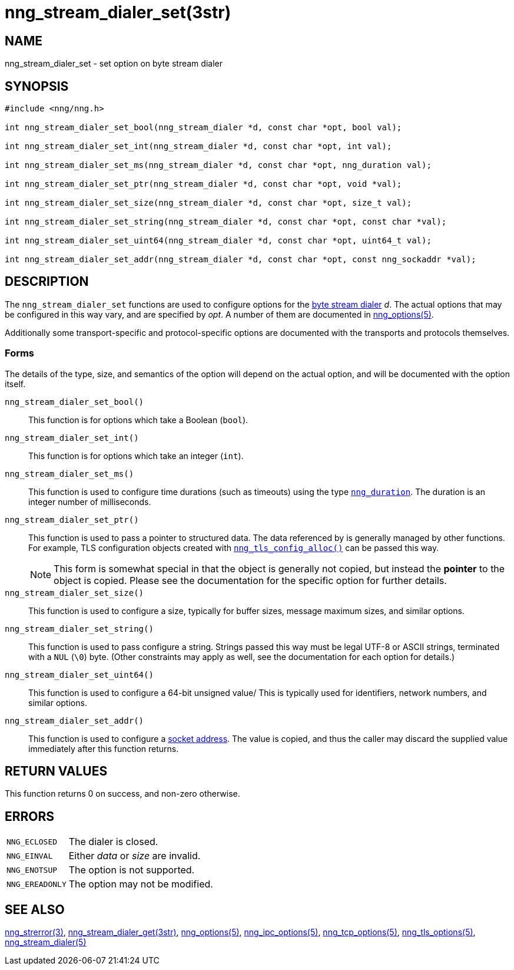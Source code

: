 = nng_stream_dialer_set(3str)
//
// Copyright 2024 Staysail Systems, Inc. <info@staysail.tech>
// Copyright 2018 Capitar IT Group BV <info@capitar.com>
// Copyright 2019 Devolutions <info@devolutions.net>
//
// This document is supplied under the terms of the MIT License, a
// copy of which should be located in the distribution where this
// file was obtained (LICENSE.txt).  A copy of the license may also be
// found online at https://opensource.org/licenses/MIT.
//

== NAME

nng_stream_dialer_set - set option on byte stream dialer

== SYNOPSIS

[source, c]
----
#include <nng/nng.h>

int nng_stream_dialer_set_bool(nng_stream_dialer *d, const char *opt, bool val);

int nng_stream_dialer_set_int(nng_stream_dialer *d, const char *opt, int val);

int nng_stream_dialer_set_ms(nng_stream_dialer *d, const char *opt, nng_duration val);

int nng_stream_dialer_set_ptr(nng_stream_dialer *d, const char *opt, void *val);

int nng_stream_dialer_set_size(nng_stream_dialer *d, const char *opt, size_t val);

int nng_stream_dialer_set_string(nng_stream_dialer *d, const char *opt, const char *val);

int nng_stream_dialer_set_uint64(nng_stream_dialer *d, const char *opt, uint64_t val);

int nng_stream_dialer_set_addr(nng_stream_dialer *d, const char *opt, const nng_sockaddr *val);

----

== DESCRIPTION

The `nng_stream_dialer_set` functions are used to configure options for the
xref:nng_stream.5.adoc[byte stream dialer] _d_.
The actual options that may be configured in this way vary, and are
specified by _opt_.
A number of them are documented in
xref:nng_options.5.adoc[nng_options(5)].

Additionally some transport-specific and protocol-specific options are
documented with the transports and protocols themselves.

=== Forms

The details of the type, size, and semantics of the option will depend
on the actual option, and will be documented with the option itself.

`nng_stream_dialer_set_bool()`::
This function is for options which take a Boolean (`bool`).

`nng_stream_dialer_set_int()`::
This function is for options which take an integer (`int`).

`nng_stream_dialer_set_ms()`::
This function is used to configure time durations (such as timeouts) using
the type
xref:nng_duration.5.adoc[`nng_duration`].
The duration is an integer number of milliseconds.

`nng_stream_dialer_set_ptr()`::
This function is used to pass a pointer to structured data.
The data referenced by is generally managed by other functions.
For example, TLS configuration objects created with
xref:nng_tls_config_alloc.3tls.adoc[`nng_tls_config_alloc()`]
can be passed this way.
+
NOTE: This form is somewhat special in that the object is generally
not copied, but instead the *pointer* to the object is copied.
Please see the documentation for the specific option for further details.

`nng_stream_dialer_set_size()`::
This function is used to configure a size, typically for buffer sizes,
message maximum sizes, and similar options.

`nng_stream_dialer_set_string()`::
This function is used to pass configure a string.
Strings passed this way must be legal UTF-8 or ASCII strings, terminated
with a `NUL` (`\0`) byte.
(Other constraints may apply as well, see the documentation for each option
for details.)

`nng_stream_dialer_set_uint64()`::
This function is used to configure a 64-bit unsigned value/
This is typically used for identifiers, network numbers,
and similar options.

`nng_stream_dialer_set_addr()`::
This function is used to configure a
xref:nng_sockaddr.5.adoc[socket address].
The value is copied, and thus the caller may discard the supplied
value immediately after this function returns.

== RETURN VALUES

This function returns 0 on success, and non-zero otherwise.

== ERRORS

[horizontal]
`NNG_ECLOSED`:: The dialer is closed.
`NNG_EINVAL`:: Either _data_ or _size_ are invalid.
`NNG_ENOTSUP`:: The option is not supported.
`NNG_EREADONLY`:: The option may not be modified.

== SEE ALSO

[.text-left]
xref:nng_strerror.3.adoc[nng_strerror(3)],
xref:nng_stream_dialer_get.3str.adoc[nng_stream_dialer_get(3str)],
xref:nng_options.5.adoc[nng_options(5)],
xref:nng_ipc_options.5.adoc[nng_ipc_options(5)],
xref:nng_tcp_options.5.adoc[nng_tcp_options(5)],
xref:nng_tls_options.5.adoc[nng_tls_options(5)],
xref:nng_stream_dialer.5.adoc[nng_stream_dialer(5)]
